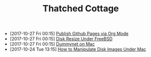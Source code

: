 #+TITLE: Thatched Cottage

- [2017-10-27 Fri 00:15] [[file:org-publish.org][Publish Github Pages via Org Mode]]
- [2017-10-27 Fri 00:15] [[file:growfs.org][Disk Resize Under FreeBSD]]
- [2017-10-27 Fri 00:15] [[file:dummynet.org][Dummynet on Mac]]
- [2017-10-24 Tue 13:15] [[file:hdiutil.org][How to Manipulate Disk Images Under Mac]]